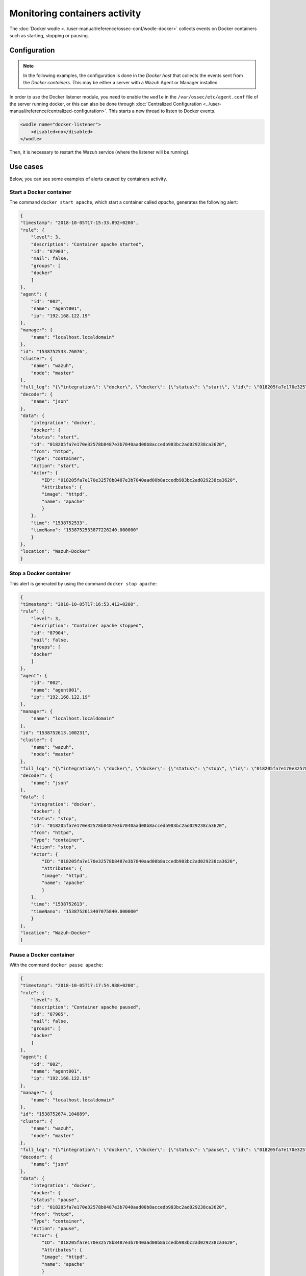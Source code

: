 .. Copyright (C) 2021 Wazuh, Inc.

.. meta::
    :description: Learn more in this section about monitoring containers activity with Wazuh as well as the requirements, configuration, and helpful use cases. 
    
.. _docker_containers_activity:

Monitoring containers activity
==============================

The :doc:`Docker wodle <../user-manual/reference/ossec-conf/wodle-docker>` collects events on Docker containers such as starting, stopping or pausing.


Configuration
^^^^^^^^^^^^^^

.. note::

    In the following examples, the configuration is done in the *Docker host* that collects the events sent from the *Docker containers*. This may be either a server with a Wazuh Agent or Manager installed.


In order to use the Docker listener module, you need to enable the ``wodle`` in the ``/var/ossec/etc/agent.conf`` file of the server running docker, or this can also be done through :doc:`Centralized Configuration <../user-manual/reference/centralized-configuration>`. This starts a new thread to listen to Docker events.

.. code-block:: xml

    <wodle name="docker-listener">
        <disabled>no</disabled>
    </wodle>


Then, it is necessary to restart the Wazuh service (where the listener will be running).


Use cases
^^^^^^^^^

Below, you can see some examples of alerts caused by containers activity.


Start a Docker container
------------------------

The command ``docker start apache``, which start a container called `apache`, generates the following alert:

.. code-block:: json
    :class: output

    {
    "timestamp": "2018-10-05T17:15:33.892+0200",
    "rule": {
        "level": 3,
        "description": "Container apache started",
        "id": "87903",
        "mail": false,
        "groups": [
        "docker"
        ]
    },
    "agent": {
        "id": "002",
        "name": "agent001",
        "ip": "192.168.122.19"
    },
    "manager": {
        "name": "localhost.localdomain"
    },
    "id": "1538752533.76076",
    "cluster": {
        "name": "wazuh",
        "node": "master"
    },
    "full_log": "{\"integration\": \"docker\", \"docker\": {\"status\": \"start\", \"id\": \"018205fa7e170e32578b8487e3b7040aad00b8accedb983bc2ad029238ca3620\", \"from\": \"httpd\", \"Type\": \"container\", \"Action\": \"start\", \"Actor\": {\"ID\": \"018205fa7e170e32578b8487e3b7040aad00b8accedb983bc2ad029238ca3620\", \"Attributes\": {\"image\": \"httpd\", \"name\": \"apache\"}}, \"time\": 1538752533, \"timeNano\": 1538752533877226210}}",
    "decoder": {
        "name": "json"
    },
    "data": {
        "integration": "docker",
        "docker": {
        "status": "start",
        "id": "018205fa7e170e32578b8487e3b7040aad00b8accedb983bc2ad029238ca3620",
        "from": "httpd",
        "Type": "container",
        "Action": "start",
        "Actor": {
            "ID": "018205fa7e170e32578b8487e3b7040aad00b8accedb983bc2ad029238ca3620",
            "Attributes": {
            "image": "httpd",
            "name": "apache"
            }
        },
        "time": "1538752533",
        "timeNano": "1538752533877226240.000000"
        }
    },
    "location": "Wazuh-Docker"
    }


Stop a Docker container
-----------------------

This alert is generated by using the command ``docker stop apache``:

.. code-block:: json
    :class: output

    {
    "timestamp": "2018-10-05T17:16:53.412+0200",
    "rule": {
        "level": 3,
        "description": "Container apache stopped",
        "id": "87904",
        "mail": false,
        "groups": [
        "docker"
        ]
    },
    "agent": {
        "id": "002",
        "name": "agent001",
        "ip": "192.168.122.19"
    },
    "manager": {
        "name": "localhost.localdomain"
    },
    "id": "1538752613.100231",
    "cluster": {
        "name": "wazuh",
        "node": "master"
    },
    "full_log": "{\"integration\": \"docker\", \"docker\": {\"status\": \"stop\", \"id\": \"018205fa7e170e32578b8487e3b7040aad00b8accedb983bc2ad029238ca3620\", \"from\": \"httpd\", \"Type\": \"container\", \"Action\": \"stop\", \"Actor\": {\"ID\": \"018205fa7e170e32578b8487e3b7040aad00b8accedb983bc2ad029238ca3620\", \"Attributes\": {\"image\": \"httpd\", \"name\": \"apache\"}}, \"time\": 1538752613, \"timeNano\": 1538752613407075872}}",
    "decoder": {
        "name": "json"
    },
    "data": {
        "integration": "docker",
        "docker": {
        "status": "stop",
        "id": "018205fa7e170e32578b8487e3b7040aad00b8accedb983bc2ad029238ca3620",
        "from": "httpd",
        "Type": "container",
        "Action": "stop",
        "Actor": {
            "ID": "018205fa7e170e32578b8487e3b7040aad00b8accedb983bc2ad029238ca3620",
            "Attributes": {
            "image": "httpd",
            "name": "apache"
            }
        },
        "time": "1538752613",
        "timeNano": "1538752613407075840.000000"
        }
    },
    "location": "Wazuh-Docker"
    }


Pause a Docker container
------------------------

With the command ``docker pause apache``:

.. code-block:: json
    :class: output

    {
    "timestamp": "2018-10-05T17:17:54.988+0200",
    "rule": {
        "level": 3,
        "description": "Container apache paused",
        "id": "87905",
        "mail": false,
        "groups": [
        "docker"
        ]
    },
    "agent": {
        "id": "002",
        "name": "agent001",
        "ip": "192.168.122.19"
    },
    "manager": {
        "name": "localhost.localdomain"
    },
    "id": "1538752674.104889",
    "cluster": {
        "name": "wazuh",
        "node": "master"
    },
    "full_log": "{\"integration\": \"docker\", \"docker\": {\"status\": \"pause\", \"id\": \"018205fa7e170e32578b8487e3b7040aad00b8accedb983bc2ad029238ca3620\", \"from\": \"httpd\", \"Type\": \"container\", \"Action\": \"pause\", \"Actor\": {\"ID\": \"018205fa7e170e32578b8487e3b7040aad00b8accedb983bc2ad029238ca3620\", \"Attributes\": {\"image\": \"httpd\", \"name\": \"apache\"}}, \"time\": 1538752674, \"timeNano\": 1538752674984734790}}",
    "decoder": {
        "name": "json"
    },
    "data": {
        "integration": "docker",
        "docker": {
        "status": "pause",
        "id": "018205fa7e170e32578b8487e3b7040aad00b8accedb983bc2ad029238ca3620",
        "from": "httpd",
        "Type": "container",
        "Action": "pause",
        "Actor": {
            "ID": "018205fa7e170e32578b8487e3b7040aad00b8accedb983bc2ad029238ca3620",
            "Attributes": {
            "image": "httpd",
            "name": "apache"
            }
        },
        "time": "1538752674",
        "timeNano": "1538752674984734720.000000"
        }
    },
    "location": "Wazuh-Docker"
    }


Unpause a Docker container
--------------------------

This is the alert for ``docker unpause apache`` command:

.. code-block:: json
    :class: output

    {
    "timestamp": "2018-10-05T17:18:35.373+0200",
    "rule": {
        "level": 3,
        "description": "Container apache unpaused",
        "id": "87906",
        "mail": false,
        "groups": [
        "docker"
        ]
    },
    "agent": {
        "id": "002",
        "name": "agent001",
        "ip": "192.168.122.19"
    },
    "manager": {
        "name": "localhost.localdomain"
    },
    "id": "1538752715.105822",
    "cluster": {
        "name": "wazuh",
        "node": "master"
    },
    "full_log": "{\"integration\": \"docker\", \"docker\": {\"status\": \"unpause\", \"id\": \"018205fa7e170e32578b8487e3b7040aad00b8accedb983bc2ad029238ca3620\", \"from\": \"httpd\", \"Type\": \"container\", \"Action\": \"unpause\", \"Actor\": {\"ID\": \"018205fa7e170e32578b8487e3b7040aad00b8accedb983bc2ad029238ca3620\", \"Attributes\": {\"image\": \"httpd\", \"name\": \"apache\"}}, \"time\": 1538752715, \"timeNano\": 1538752715369717277}}",
    "decoder": {
        "name": "json"
    },
    "data": {
        "integration": "docker",
        "docker": {
        "status": "unpause",
        "id": "018205fa7e170e32578b8487e3b7040aad00b8accedb983bc2ad029238ca3620",
        "from": "httpd",
        "Type": "container",
        "Action": "unpause",
        "Actor": {
            "ID": "018205fa7e170e32578b8487e3b7040aad00b8accedb983bc2ad029238ca3620",
            "Attributes": {
            "image": "httpd",
            "name": "apache"
            }
        },
        "time": "1538752715",
        "timeNano": "1538752715369717248.000000"
        }
    },
    "location": "Wazuh-Docker"
    }
